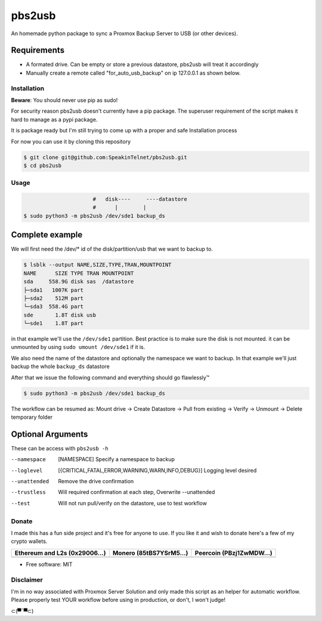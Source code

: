=======
pbs2usb
=======

An homemade python package to sync a Proxmox Backup Server to USB (or other devices).

Requirements
************

.. readme-requirements-start

- A formated drive. Can be empty or store a previous datastore, pbs2usb will treat it accordingly
- Manually create a remote called "for_auto_usb_backup" on ip 127.0.0.1 as shown below.

.. image:: https://raw.githubusercontent.com/SpeakinTelnet/pbs2usb/master/docs/_images/remotes.png

.. readme-requirements-end

Installation
------------

.. readme-install-start

**Beware**: You should never use pip as sudo!

For security reason pbs2usb doesn't currently have a pip package. The superuser
requirement of the script makes it hard to manage as a pypi package. 

It is package ready but I'm still trying to come up with a proper and safe Installation
process

For now you can use it by cloning this repository

.. code-block:: console

  $ git clone git@github.com:SpeakinTelnet/pbs2usb.git
  $ cd pbs2usb

.. readme-install-end

Usage
-----

.. readme-usage-start

.. code-block:: console

                        #   disk----     ----datastore
                        #      |        |
  $ sudo python3 -m pbs2usb /dev/sde1 backup_ds

Complete example
****************

We will first need the /dev/* id of the disk/partition/usb that we want to backup to.

.. code-block:: console

    $ lsblk --output NAME,SIZE,TYPE,TRAN,MOUNTPOINT
    NAME      SIZE TYPE TRAN MOUNTPOINT
    sda     558.9G disk sas  /datastore
    ├─sda1   1007K part 
    ├─sda2    512M part 
    └─sda3  558.4G part 
    sde       1.8T disk usb
    └─sde1    1.8T part

in that example we'll use the ``/dev/sde1`` partition. Best practice is to make sure the 
disk is not mounted. it can be unmounted by using ``sudo umount /dev/sde1`` if it is.

We also need the name of the datastore and optionally the namespace we want to backup.
In that example we'll just backup the whole ``backup_ds`` datastore

After that we issue the following command and everything should go flawlessly™

.. code-block:: console

  $ sudo python3 -m pbs2usb /dev/sde1 backup_ds 

The workflow can be resumed as:
Mount drive -> Create Datastore -> Pull from existing -> Verify -> Unmount -> Delete temporary folder 

.. readme-usage-end


Optional Arguments
******************

These can be access with ``pbs2usb -h``

--namespace   [NAMESPACE] Specify a namespace to backup

--loglevel  [{CRITICAL,FATAL,ERROR,WARNING,WARN,INFO,DEBUG}] Logging level desired

--unattended          Remove the drive confirmation

--trustless           Will required confirmation at each step, Overwrite --unattended

--test                Will not run pull/verify on the datastore, use to test workflow


Donate 
------

.. readme-donate-start

I made this has a fun side project and it's free for anyone to use.
If you like it and wish to donate here's a few of my crypto wallets. 

.. _tbl-grid:

+----------------------------------------+--------------------------------------+-----------------------------------------+
| Ethereum and L2s (0x29006...)          | Monero (85tBS7YSrM5...)              | Peercoin (PBzj1ZwMDW...)                |
|                                        |                                      |                                         |
+========================================+======================================+=========================================+
| |EthereumQR|                           | |MoneroQR|                           | |PeercoinQR|                            |
+----------------------------------------+--------------------------------------+-----------------------------------------+

.. |EthereumQR| image:: https://raw.githubusercontent.com/SpeakinTelnet/pbs2usb/master/docs/_qrcodes/ethereum.png
  :width: 300
  :alt: EthereumQR

.. |MoneroQR| image:: https://raw.githubusercontent.com/SpeakinTelnet/pbs2usb/master/docs/_qrcodes/monero.png
  :width: 300
  :alt: MoneroQR

.. |PeercoinQR| image:: https://raw.githubusercontent.com/SpeakinTelnet/pbs2usb/master/docs/_qrcodes/peercoin.png
  :width: 300
  :alt: PeerCoinQR

.. readme-donate-end

* Free software: MIT

Disclaimer
----------

I'm in no way associated with Proxmox Server Solution and only made this script as
an helper for automatic workflow. Please properly test YOUR workflow before using
in production, or don't, I won't judge!


⊂(▀¯▀⊂)
